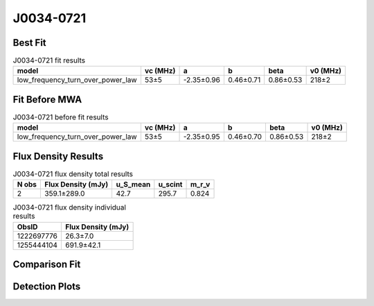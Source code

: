 .. _J0034-0721:
J0034-0721
==========

Best Fit
--------
.. image:: best_fits/J0034-0721_fit.png
  :width: 800

.. csv-table:: J0034-0721 fit results
   :header: "model","vc (MHz)","a","b","beta","v0 (MHz)"

   "low_frequency_turn_over_power_law","53±5","-2.35±0.96","0.46±0.71","0.86±0.53","218±2"

Fit Before MWA
--------------

.. csv-table:: J0034-0721 before fit results
   :header: "model","vc (MHz)","a","b","beta","v0 (MHz)"

   "low_frequency_turn_over_power_law","53±5","-2.35±0.95","0.46±0.70","0.86±0.53","218±2"


Flux Density Results
--------------------
.. csv-table:: J0034-0721 flux density total results
   :header: "N obs", "Flux Density (mJy)", "u_S_mean", "u_scint", "m_r_v"

   "2",  "359.1±289.0", "42.7", "295.7", "0.824"

.. csv-table:: J0034-0721 flux density individual results
   :header: "ObsID", "Flux Density (mJy)"

    "1222697776", "26.3±7.0"
    "1255444104", "691.9±42.1"

Comparison Fit
--------------
.. image:: comparison_fits/J0034-0721_comparison_fit.png
  :width: 800

Detection Plots
---------------

.. image:: detection_plots/1222697776_J0034-0721.prepfold.png
  :width: 800

.. image:: on_pulse_plots/1222697776_J0034-0721_64_bins_gaussian_components.png
  :width: 800
.. image:: detection_plots/1255444104_J0034-0721.prepfold.png
  :width: 800

.. image:: on_pulse_plots/1255444104_J0034-0721_1024_bins_gaussian_components.png
  :width: 800